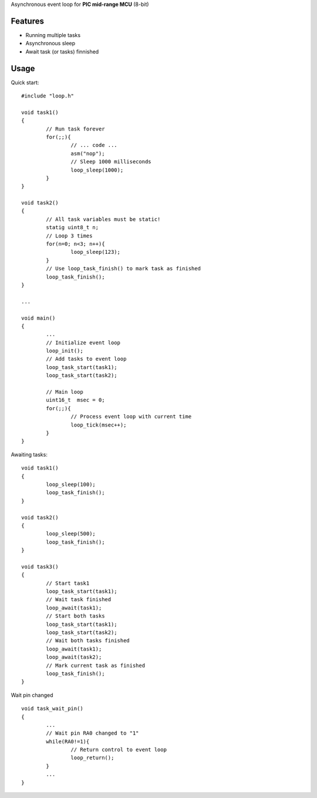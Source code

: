 Asynchronous event loop for **PIC mid-range MCU** (8-bit)


============
Features
============
- Running multiple tasks
- Asynchronous sleep
- Await task (or tasks) finnished

============
Usage
============

.. highlight:: c

Quick start:
::
	#include "loop.h"

	void task1()
	{
		// Run task forever
		for(;;){
			// ... code ...
			asm("nop");
			// Sleep 1000 milliseconds
			loop_sleep(1000);
		}
	}

	void task2()
	{
		// All task variables must be static!
		statig uint8_t n;
		// Loop 3 times
		for(n=0; n<3; n++){
			loop_sleep(123);
		}
		// Use loop_task_finish() to mark task as finished
		loop_task_finish();
	}

	...
	
	void main()
	{
		...
		// Initialize event loop
		loop_init();
		// Add tasks to event loop
		loop_task_start(task1);
		loop_task_start(task2);

		// Main loop
		uint16_t  msec = 0;
		for(;;){
			// Process event loop with current time
			loop_tick(msec++);
		}
	}

Awaiting tasks:
::
	void task1()
	{
		loop_sleep(100);
		loop_task_finish();
	}

	void task2()
	{
		loop_sleep(500);
		loop_task_finish();
	}

	void task3()
	{
		// Start task1
		loop_task_start(task1);
		// Wait task finished
		loop_await(task1);
		// Start both tasks
		loop_task_start(task1);
		loop_task_start(task2);
		// Wait both tasks finished
		loop_await(task1);
		loop_await(task2);
		// Mark current task as finished
		loop_task_finish();
	}

Wait pin changed
::
	void task_wait_pin()
	{
		...
		// Wait pin RA0 changed to "1"
		while(RA0!=1){
			// Return control to event loop
			loop_return();
		}
		...
	}
